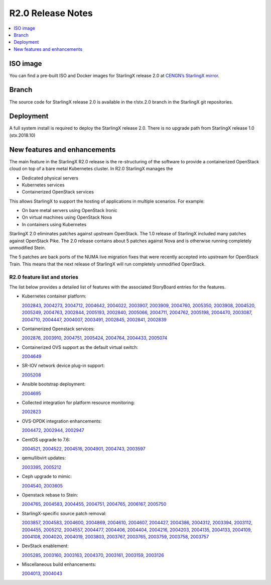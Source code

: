 ==================
R2.0 Release Notes
==================

.. contents::
   :local:
   :depth: 1

---------
ISO image
---------

You can find a pre-built ISO and Docker images for StarlingX release 2.0 at
`CENGN’s StarlingX mirror
<http://mirror.starlingx.cengn.ca/mirror/starlingx/release/2.0.0/centos/>`_.

------
Branch
------

The source code for StarlingX release 2.0 is available in the r/stx.2.0 branch
in the StarlingX git repositories.

----------
Deployment
----------

A full system install is required to deploy the StarlingX release 2.0.
There is no upgrade path from StarlingX release 1.0 (stx.2018.10)

-----------------------------
New features and enhancements
-----------------------------

The main feature in the StarlingX R2.0 release is the re-structuring of the
software to provide a containerized OpenStack cloud on top of a bare metal
Kubernetes cluster.  In R2.0 StarlingX manages the

* Dedicated physical servers
* Kubernetes services
* Containerized OpenStack services

This allows StarlingX to support the hosting of applications in multiple
scenarios. For example:

* On bare metal servers using OpenStack Ironic
* On virtual machines using OpenStack Nova
* In containers using Kubernetes

StarlingX 2.0 eliminates patches against upstream OpenStack. The 1.0 release of StarlingX included many patches against OpenStack Pike.  The 2.0 release contains
about 5 patches against Nova and is otherwise running completely unmodified Stein.

The 5 patches are back ports of the NUMA live migration fixes that were recently
accepted into upstream for OpenStack Train. This means that the next release of StarlingX will run completely unmodified OpenStack.

*****************************
R2.0 feature list and stories
*****************************

The list below provides a detailed list of features with the associated
StoryBoard entries for the features.

* Kubernetes container platform:

  `2002843, <https://storyboard.openstack.org/#!/story/2002843>`_
  `2004273, <https://storyboard.openstack.org/#!/story/2004273>`_
  `2004712, <https://storyboard.openstack.org/#!/story/2004712>`_
  `2004642, <https://storyboard.openstack.org/#!/story/2004642>`_
  `2004022, <https://storyboard.openstack.org/#!/story/2004022>`_
  `2003907, <https://storyboard.openstack.org/#!/story/2003907>`_
  `2003909, <https://storyboard.openstack.org/#!/story/2003909>`_
  `2004760, <https://storyboard.openstack.org/#!/story/2004760>`_
  `2005350, <https://storyboard.openstack.org/#!/story/2005350>`_
  `2003908, <https://storyboard.openstack.org/#!/story/2003908>`_
  `2004520, <https://storyboard.openstack.org/#!/story/2004520>`_
  `2005249, <https://storyboard.openstack.org/#!/story/2005249>`_
  `2004763, <https://storyboard.openstack.org/#!/story/2004763>`_
  `2002844, <https://storyboard.openstack.org/#!/story/2002844>`_
  `2005193, <https://storyboard.openstack.org/#!/story/2005193>`_
  `2002840, <https://storyboard.openstack.org/#!/story/2002840>`_
  `2005066, <https://storyboard.openstack.org/#!/story/2005066>`_
  `2004711, <https://storyboard.openstack.org/#!/story/2004711>`_
  `2004762, <https://storyboard.openstack.org/#!/story/2004762>`_
  `2005198, <https://storyboard.openstack.org/#!/story/2005198>`_
  `2004470, <https://storyboard.openstack.org/#!/story/2004470>`_
  `2003087, <https://storyboard.openstack.org/#!/story/2003087>`_
  `2004710, <https://storyboard.openstack.org/#!/story/2004710>`_
  `2004447, <https://storyboard.openstack.org/#!/story/2004447>`_
  `2004007, <https://storyboard.openstack.org/#!/story/2004007>`_
  `2003491, <https://storyboard.openstack.org/#!/story/2003491>`_
  `2002845, <https://storyboard.openstack.org/#!/story/2002845>`_
  `2002841, <https://storyboard.openstack.org/#!/story/2002841>`_
  `2002839 <https://storyboard.openstack.org/#!/story/2002839>`_

* Containerized Openstack services:

  `2002876, <https://storyboard.openstack.org/#!/story/2002876>`_
  `2003910, <https://storyboard.openstack.org/#!/story/2003910>`_
  `2004751, <https://storyboard.openstack.org/#!/story/2004751>`_
  `2005424, <https://storyboard.openstack.org/#!/story/2005424>`_
  `2004764, <https://storyboard.openstack.org/#!/story/2004764>`_
  `2004433, <https://storyboard.openstack.org/#!/story/2004433>`_
  `2005074 <https://storyboard.openstack.org/#!/story/2005074>`_

* Containerized OVS support as the default virtual switch:

  `2004649 <https://storyboard.openstack.org/#!/story/2004649>`_

* SR-IOV network device plug-in support:

  `2005208 <https://storyboard.openstack.org/#!/story/2005208>`_

* Ansible bootstrap deployment:

  `2004695 <https://storyboard.openstack.org/#!/story/2004695>`_

* Collected integration for platform resource monitoring:

  `2002823 <https://storyboard.openstack.org/#!/story/2002823>`_

* OVS-DPDK integration enhancements:

  `2004472, <https://storyboard.openstack.org/#!/story/2004472>`_
  `2002944, <https://storyboard.openstack.org/#!/story/2002944>`_
  `2002947 <https://storyboard.openstack.org/#!/story/2002947>`_

* CentOS upgrade to 7.6:

  `2004521, <https://storyboard.openstack.org/#!/story/2004521>`_
  `2004522, <https://storyboard.openstack.org/#!/story/2004522>`_
  `2004516, <https://storyboard.openstack.org/#!/story/2004516>`_
  `2004901, <https://storyboard.openstack.org/#!/story/2004901>`_
  `2004743, <https://storyboard.openstack.org/#!/story/2004743>`_
  `2003597 <https://storyboard.openstack.org/#!/story/2003597>`_

* qemu/libvirt updates:

  `2003395, <https://storyboard.openstack.org/#!/story/2003395>`_
  `2005212 <https://storyboard.openstack.org/#!/story/2005212>`_

* Ceph upgrade to mimic:

  `2004540, <https://storyboard.openstack.org/#!/story/2004540>`_
  `2003605 <https://storyboard.openstack.org/#!/story/2003605>`_

* Openstack rebase to Stein:

  `2004765, <https://storyboard.openstack.org/#!/story/2004765>`_
  `2004583, <https://storyboard.openstack.org/#!/story/2004583>`_
  `2004455, <https://storyboard.openstack.org/#!/story/2004455>`_
  `2004751, <https://storyboard.openstack.org/#!/story/2004751>`_
  `2004765, <https://storyboard.openstack.org/#!/story/2004765>`_
  `2006167, <https://storyboard.openstack.org/#!/story/2006167>`_
  `2005750 <https://storyboard.openstack.org/#!/story/2005750>`_

* StarlingX-specific source patch removal:

  `2003857, <https://storyboard.openstack.org/#!/story/2003857>`_
  `2004583, <https://storyboard.openstack.org/#!/story/2004583>`_
  `2004600, <https://storyboard.openstack.org/#!/story/2004600>`_
  `2004869, <https://storyboard.openstack.org/#!/story/2004869>`_
  `2004610, <https://storyboard.openstack.org/#!/story/2004610>`_
  `2004607, <https://storyboard.openstack.org/#!/story/2004607>`_
  `2004427, <https://storyboard.openstack.org/#!/story/2004427>`_
  `2004386, <https://storyboard.openstack.org/#!/story/2004386>`_
  `2004312, <https://storyboard.openstack.org/#!/story/2004312>`_
  `2003394, <https://storyboard.openstack.org/#!/story/2003394>`_
  `2003112, <https://storyboard.openstack.org/#!/story/2003112>`_
  `2004455, <https://storyboard.openstack.org/#!/story/2004455>`_
  `2005212, <https://storyboard.openstack.org/#!/story/2005212>`_
  `2004557, <https://storyboard.openstack.org/#!/story/2004557>`_
  `2004477, <https://storyboard.openstack.org/#!/story/2004477>`_
  `2004406, <https://storyboard.openstack.org/#!/story/2004406>`_
  `2004404, <https://storyboard.openstack.org/#!/story/2004404>`_
  `2004216, <https://storyboard.openstack.org/#!/story/2004216>`_
  `2004203, <https://storyboard.openstack.org/#!/story/2004203>`_
  `2004135, <https://storyboard.openstack.org/#!/story/2004135>`_
  `2004133, <https://storyboard.openstack.org/#!/story/2004133>`_
  `2004109, <https://storyboard.openstack.org/#!/story/2004109>`_
  `2004108, <https://storyboard.openstack.org/#!/story/2004108>`_
  `2004020, <https://storyboard.openstack.org/#!/story/2004020>`_
  `2004019, <https://storyboard.openstack.org/#!/story/2004019>`_
  `2003803, <https://storyboard.openstack.org/#!/story/2003803>`_
  `2003767, <https://storyboard.openstack.org/#!/story/2003767>`_
  `2003765, <https://storyboard.openstack.org/#!/story/2003765>`_
  `2003759, <https://storyboard.openstack.org/#!/story/2003759>`_
  `2003758, <https://storyboard.openstack.org/#!/story/2003758>`_
  `2003757 <https://storyboard.openstack.org/#!/story/2003757>`_

* DevStack enablement:

  `2005285, <https://storyboard.openstack.org/#!/story/2005285>`_
  `2003160, <https://storyboard.openstack.org/#!/story/2003160>`_
  `2003163, <https://storyboard.openstack.org/#!/story/2003163>`_
  `2004370, <https://storyboard.openstack.org/#!/story/2004370>`_
  `2003161, <https://storyboard.openstack.org/#!/story/2003161>`_
  `2003159, <https://storyboard.openstack.org/#!/story/2003159>`_
  `2003126 <https://storyboard.openstack.org/#!/story/2003126>`_

* Miscellaneous build enhancements:

  `2004013, <https://storyboard.openstack.org/#!/story/2004013>`_
  `2004043 <https://storyboard.openstack.org/#!/story/2004043>`_

